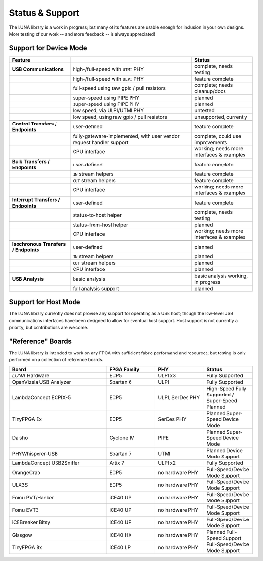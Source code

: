 
================
Status & Support
================

.. role:: planned
.. role:: inprogress
.. role:: needstest
.. role:: complete

The LUNA library is a work in progress; but many of its features are usable enough for inclusion in your own designs.
More testing of our work -- and more feedback -- is always appreciated!

Support for Device Mode
-----------------------

.. list-table::
	:header-rows: 1
	:widths: 1 2 1

	* - Feature
	  -
	  - Status
	* - **USB Communications**
	  - high-/full-speed with ``UTMI`` PHY
	  - :needstest:`complete, needs testing`
	* -
	  - high-/full-speed with ``ULPI`` PHY
	  - :complete:`feature complete`
	* -
	  - full-speed using raw gpio / pull resistors
	  - :inprogress:`complete; needs cleanup/docs`
	* -
	  - super-speed using PIPE PHY
	  - :planned:`planned`
	* -
	  - super-speed using PIPE PHY
	  - :planned:`planned`
	* -
	  - low speed, via ULPI/UTMI PHY
	  - :planned:`untested`
	* -
	  - low speed, using raw gpio / pull resistors
	  - :planned:`unsupported, currently`
	* -
	  -
	  -
	* - **Control Transfers / Endpoints**
	  - user-defined
	  - :complete:`feature complete`
	* -
	  - fully-gateware-implemented, with user vendor request handler support
	  - :needstest:`complete, could use improvements`
	* -
	  - CPU interface
	  - :inprogress:`working; needs more interfaces & examples`
	* -
	  -
	  -
	* - **Bulk Transfers / Endpoints**
	  - user-defined
	  - :complete:`feature complete`
	* -
	  - ``IN`` stream helpers
	  - :complete:`feature complete`
	* -
	  - ``OUT`` stream helpers
	  - :complete:`feature complete`
	* -
	  - CPU interface
	  - :inprogress:`working; needs more interfaces & examples`
	* -
	  -
	  -
	* - **Interrupt Transfers / Endpoints**
	  - user-defined
	  - :complete:`feature complete`
	* -
	  - status-to-host helper
	  - :needstest:`complete, needs testing`
	* -
	  - status-from-host helper
	  - :planned:`planned`
	* -
	  - CPU interface
	  - :inprogress:`working; needs more interfaces & examples`
	* -
	  -
	  -
	* - **Isochronous Transfers / Endpoints**
	  - user-defined
	  - :planned:`planned`
	* -
	  - ``IN`` stream helpers
	  - :planned:`planned`
	* -
	  - ``OUT`` stream helpers
	  - :planned:`planned`
	* -
	  - CPU interface
	  - :planned:`planned`
	* -
	  -
	  -
	* - **USB Analysis**
	  - basic analysis
	  - :inprogress:`basic analysis working, in progress`
	* -
	  - full analysis support
	  - :planned:`planned`


Support for Host Mode
-----------------------

The LUNA library currently does not provide any support for operating as a USB host; though the low-level USB
communications interfaces have been designed to allow for eventual host support. Host support is not currently
a priority, but contributions are welcome.


"Reference" Boards
------------------

The LUNA library is intended to work on any FPGA with sufficient fabric performand and resources; but testing is
only performed on a collection of reference boards.

.. list-table::
	:header-rows: 1
	:widths: 4 2 2 2

	* - Board
	  - FPGA Family
	  - PHY
	  - Status
	* - *LUNA* Hardware
	  - ECP5
	  - ULPI x3
	  - :complete:`Fully Supported`
	* - OpenVizsla USB Analyzer
	  - Spartan 6
	  - ULPI
	  - :complete:`Fully Supported`
	* - LambdaConcept ECPIX-5
	  - ECP5
	  - ULPI, SerDes PHY
	  - :complete:`High-Speed Fully Supported` / :planned:`Super-Speed Planned`
	* - TinyFPGA Ex
	  - ECP5
	  - SerDes PHY
	  - :planned:`Planned Super-Speed Device Mode`
	* - Daisho
	  - Cyclone IV
	  - PIPE
	  - :planned:`Planned Super-Speed Device Mode`
	* - PHYWhisperer-USB
	  - Spartan 7
	  - UTMI
	  - :planned:`Planned Device Mode Support`
	* - LambdaConcept USB2Sniffer
	  - Artix 7
	  - ULPI x2
	  - :complete:`Fully Supported`
	* - OrangeCrab
	  - ECP5
	  - no hardware PHY
	  - :complete:`Full-Speed/Device Mode Support`
	* - ULX3S
	  - ECP5
	  - no hardware PHY
	  - :complete:`Full-Speed/Device Mode Support`
	* - Fomu PVT/Hacker
	  - iCE40 UP
	  - no hardware PHY
	  - :complete:`Full-Speed/Device Mode Support`
	* - Fomu EVT3
	  - iCE40 UP
	  - no hardware PHY
	  - :complete:`Full-Speed/Device Mode Support`
	* - iCEBreaker Bitsy
	  - iCE40 UP
	  - no hardware PHY
	  - :complete:`Full-Speed/Device Mode Support`
	* - Glasgow
	  - iCE40 HX
	  - no hardware PHY
	  - :planned:`Planned Full-Speed Support`
	* - TinyFPGA Bx
	  - iCE40 LP
	  - no hardware PHY
	  - :complete:`Full-Speed/Device Mode Support`

